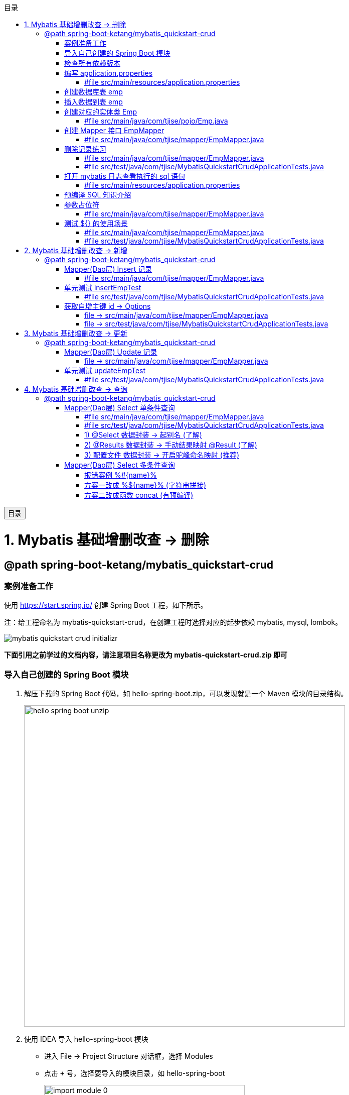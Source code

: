 :source-highlighter: pygments
:icons: font
:scripts: cjk
:toc:
:toc: right
:toc-title: 目录
:toclevels: 3
:doctype: book


++++
<button id="toggleButton">目录</button>
<script>
    // 获取按钮和 div 元素
    const toggleButton = document.getElementById('toggleButton');
    const contentDiv = document.getElementById('toc');

    // 添加点击事件监听器
    toggleButton.addEventListener('click', () => {
        // 切换 div 的显示状态
        // if (contentDiv.style.display === 'none' || contentDiv.style.display === '') {
        if (contentDiv.style.display === 'none') {
            contentDiv.style.display = 'block';
        } else {
            contentDiv.style.display = 'none';
        }
    });
</script>
++++

= 1. Mybatis 基础增删改查 -> 删除


== @path spring-boot-ketang/mybatis_quickstart-crud


=== 案例准备工作
使用 https://start.spring.io/ 创建 Spring Boot 工程，如下所示。

注：给工程命名为 mybatis-quickstart-crud，在创建工程时选择对应的起步依赖 mybatis, mysql, lombok。

image::img/mybatis_quickstart_crud_initializr.png[]

*下面引用之前学过的文档内容，请注意项目名称更改为 mybatis-quickstart-crud.zip 即可*

=== 导入自己创建的 Spring Boot 模块
1. 解压下载的 Spring Boot 代码，如 hello-spring-boot.zip，可以发现就是一个 Maven 模块的目录结构。
+
image::img/hello-spring-boot-unzip.png[,640]

2. 使用 IDEA 导入 hello-spring-boot 模块

* 进入 File -> Project Structure 对话框，选择 Modules
* 点击 `+` 号，选择要导入的模块目录，如 hello-spring-boot
+
image::img/import_module_0.png[,400]

3. 在导入时有两个选项：

* Create module from existing sources（从现有源创建模块）用于导入没有使用构建工具如 maven 的项目
* Import module from external model（从外部模型导入模块）用于导入使用构建工具如 maven 创建的项目。因为我们是用 maven 来管理代码的，所以选择 `Import module from external model`
+
[.thumb]
image::img/import_module_1.png[,640]

4. 然后会看见 IDEA 自动安装了依赖。

5. 更改 hello-spring-boot 中的 pom.xml 文件中的 Spring Boot 和 JDK 版本号。
+
[source,xml,linenums,highlight=4;8]
----
<parent>
    <groupId>org.springframework.boot</groupId>
    <artifactId>spring-boot-starter-parent</artifactId>
    <version>2.7.18</version>
    <relativePath/> <!-- lookup parent from repository -->
</parent>
<properties>
    <java.version>1.8</java.version>
</properties>
----

=== 检查所有依赖版本
.将 mbatis 依赖的版本调整为支持 JDK1.8，然后刷新 Maven。
[source,xml,linenums,highlight=4;10]
----
<dependency>
    <groupId>org.mybatis.spring.boot</groupId>
    <artifactId>mybatis-spring-boot-starter</artifactId>
    <version>2.3.0</version>
</dependency>

<dependency>
    <groupId>org.mybatis.spring.boot</groupId>
    <artifactId>mybatis-spring-boot-starter-test</artifactId>
    <version>2.3.0</version>
    <scope>test</scope>
</dependency>
----

=== 编写 application.properties
配置数据库连接信息。

==== #file src/main/resources/application.properties
[source,properties,linenums]
----
spring.application.name=mybatis_quickstart-crud

# 配置文件行最后不能有空格

# 驱动类名称
spring.datasource.driver-class-name=com.mysql.cj.jdbc.Driver
# 数据库连接的 url
spring.datasource.url=jdbc:mysql://localhost:3306/mybatis_db
# 连接数据库的用户名
spring.datasource.username=root
# 连接数据库的密码
spring.datasource.password=root
----

=== 创建数据库表 emp
.在数据库管理软件中执行命令
[source,sql,linenums]
----
use mybatis_db;

create table emp (
  id          int unsigned primary key auto_increment comment 'ID',
  username    varchar(20) not null unique comment '用户名',
  password    varchar(32) default '123456' comment '密码',
  name        varchar(10) not null comment '姓名',
  gender      tinyint unsigned not null comment '性别, 说明: 1 男, 2 女',
  image       varchar(300) comment '图像',
  job         tinyint unsigned comment '职位, 说明: 1班主任, 2讲师, 3学工主管, 4教研主管, 5咨询师',
  entrydate   date comment '入职时间',
  dept_id     int unsigned comment '部门ID',
  create_time datetime not null comment '创建时间',
  update_time datetime not null comment '修改时间'
) comment='员工表';
----

=== 插入数据到表 emp
.在数据库管理软件中执行命令
[source,sql,linenums]
----
INSERT INTO emp
(id, username, password, name, gender, image, job, entrydate,dept_id, create_time, update_time) VALUES
( 1 ,'jinyong'    ,'123456' ,'金庸'   , 1  ,'1.jpg'  , 4  ,'2000-01-01', 2  , now() , now()),
( 2 ,'zhangwuji'  ,'123456' ,'张无忌' , 1  ,'2.jpg'  , 2  ,'2015-01-01', 2  , now() , now()),
( 3 ,'yangxiao'   ,'123456' ,'杨逍'   , 1  ,'3.jpg'  , 2  ,'2008-05-01', 2  , now() , now()),
( 4 ,'weiyixiao'  ,'123456' ,'韦一笑' , 1  ,'4.jpg'  , 2  ,'2007-01-01', 2  , now() , now()),
( 5 ,'changyuchun','123456' ,'常遇春' , 1  ,'5.jpg'  , 2  ,'2012-12-05', 2  , now() , now()),
( 6 ,'xiaozhao'   ,'123456' ,'小昭'   , 2  ,'6.jpg'  , 3  ,'2013-09-05', 1  , now() , now()),
( 7 ,'jixiaofu'   ,'123456' ,'纪晓芙' , 2  ,'7.jpg'  , 1  ,'2005-08-01', 1  , now() , now()),
( 8 ,'zhouzhiruo' ,'123456' ,'周芷若' , 2  ,'8.jpg'  , 1  ,'2014-11-09', 1  , now() , now()),
( 9 ,'dingminjun' ,'123456' ,'丁敏君' , 2  ,'9.jpg'  , 1  ,'2011-03-11', 1  , now() , now()),
(10 ,'zhaomin'    ,'123456' ,'赵敏'   , 2  ,'10.jpg' , 1  ,'2013-09-05', 1  , now() , now()),
(11 ,'luzhangke'  ,'123456' ,'鹿杖客' , 1  ,'11.jpg' , 5  ,'2007-02-01', 3  , now() , now()),
(12 ,'hebiweng'   ,'123456' ,'鹤笔翁' , 1  ,'12.jpg' , 5  ,'2008-08-18', 3  , now() , now()),
(13 ,'fangdongbai','123456' ,'方东白' , 1  ,'13.jpg' , 5  ,'2012-11-01', 3  , now() , now()),
(14 ,'zhangsanfeng','123456','张三丰' , 1  ,'14.jpg' , 2  ,'2002-08-01', 2  , now() , now()),
(15 ,'yulianzhou' ,'123456' ,'俞莲舟' , 1  ,'15.jpg' , 2  ,'2011-05-01', 2  , now() , now()),
(16 ,'songyuanqiao','123456','宋远桥' , 1  ,'16.jpg' , 2  ,'2010-01-01', 2  , now() , now()),
(17 ,'chenyouliang','123456','陈友谅' , 1  ,'17.jpg' ,NULL,'2015-03-21',NULL , now(), now());
----

=== 创建对应的实体类 Emp
创建 pojo 包，在包里创建 Emp.java 实体类。

实体类属性采用小驼峰命名模式，可能会与数据库中字段的命名方式不同，以后会讲解如何处理该问题。

==== #file src/main/java/com/tjise/pojo/Emp.java
[source,java,linenums,highlight=22..24]
----
package com.tjise.pojo;

import lombok.AllArgsConstructor;
import lombok.Data;
import lombok.NoArgsConstructor;

import java.time.LocalDate;
import java.time.LocalDateTime;

@Data
@NoArgsConstructor
@AllArgsConstructor
public class Emp {
    private Integer id;
    private String username;
    private String password;
    private String name;
    private Short gender;
    private String image;
    private Short job;
    private LocalDate entrydate;
    private Integer deptId;     // 这里三行采用了小驼峰命名，数据库中一般为下划线命名方式
    private LocalDateTime createTime;   // 后面会学如何处理这种不对应的问题
    private LocalDateTime updateTime;
}
----

=== 创建 Mapper 接口 EmpMapper
创建包 mapper (和以前的 dao 的含义是一样的，只是 Spring Boot 项目习惯使用 mapper 而已)，在包中创建接口 EmpMapper.java

==== #file src/main/java/com/tjise/mapper/EmpMapper.java
[source,java,linenums]
----
package com.tjise.mapper;

import org.apache.ibatis.annotations.Mapper;

/* Mapper 注解
    1. 让此接口被 mybatis 框架识别
    2. Spring Boot 会自动创建此接口的实现类对象，交给 IOC 容器管理
*/

@Mapper
public interface EmpMapper {

}
----

=== 删除记录练习
删除记录的 SQL 语句::
    delete from 表名 where id = id值; +
    delete from emp where id = 15;

==== #file src/main/java/com/tjise/mapper/EmpMapper.java
删除记录接口方法如下

[source,java,linenums]
----
package com.tjise.mapper;

import org.apache.ibatis.annotations.Delete;
import org.apache.ibatis.annotations.Mapper;

/* Mapper 注解
    1. 让此接口被 mybatis 框架识别
    2. Spring Boot 会自动创建此接口的实现类对象，交给 IOC 容器管理
*/

@Mapper
public interface EmpMapper {

    @Delete("delete from emp where id = #{id}")  // <1>
    public abstract void deleteEmpById(Integer id);
}
----

<1> 如果 mapper 接口方法形参只有一个普通类型的参数，\#{...} 里面的属性名可以随便写，如: #{id}、#{value}。
+
*但是在实际开发中，我们还是要见名思意，不要随便起名字。*

==== #file src/test/java/com/tjise/MybatisQuickstartCrudApplicationTests.java
接下来，我们就可以直接在单元测试类中通过 @Autowired 注解 EmpMapper 接口。
然后就可以直接调用其 deleteEmpById 方法传递参数进行测试了。

[source,java,linenums]
----
package com.tjise;

import com.tjise.mapper.EmpMapper;
import org.junit.jupiter.api.Test;
import org.springframework.beans.factory.annotation.Autowired;
import org.springframework.boot.test.context.SpringBootTest;


@SpringBootTest
class MybatisQuickstartCrudApplicationTests {

    @Autowired
    private EmpMapper empMapper;

    @Test
    void deleteEmpByIdTest() {
        empMapper.deleteEmpById(15);
    }

}
----

测试结果为删除了指定的数据库记录。

=== 打开 mybatis 日志查看执行的 sql 语句
可以在 application.properties 中，打开 mybatis 的日志，并指定输出到控制台，参下面文件所示。

开启日志之后，我们再次运行单元测试。可以看到在控制台中，输出了执行的 SQL 语句。
....
==>  Preparing: delete from emp where id = ?
==> Parameters: 15(Integer)
<==    Updates: 1
....


但是发现输出的SQL语句为: `delete from emp where id = ?`，我们输入的参数 15 并没有在后面拼接，id 的值是使用 ? 进行占位。那这种SQL语句我们称为 #预编译 SQL#。

==== #file src/main/resources/application.properties
[source,properties,linenums,highlight=13;14]
----
# 配置文件行最后不能有空格
spring.application.name=mybatis_quickstart-crud

# 驱动类名称
spring.datasource.driver-class-name=com.mysql.cj.jdbc.Driver
# 数据库连接的 url
spring.datasource.url=jdbc:mysql://localhost:3306/mybatis_db
# 连接数据库的用户名
spring.datasource.username=root
# 连接数据库的密码
spring.datasource.password=root

# 指定mybatis输出日志的位置, 输出控制台
mybatis.configuration.log-impl=org.apache.ibatis.logging.stdout.StdOutImpl

----

=== 预编译 SQL 知识介绍
预编译的 SQL，有两个优势：

* 性能更高 -> 预编译SQL，编译一次之后会将编译后的SQL语句缓存起来，后面再次执行这条insert语句时，SQL语句一样，不会再次编译。 只是输入的参数不同。
+
[.thumb]
image::img/precompile_vs_noprecompile.png[]


* 防止 SQL 注入 -> 将敏感字进行转义，安全。

** SQL 注入是通过操作输入来修改事先定义好的SQL语句，用以达到执行代码对服务器进行攻击的方法。

** 非预编译 sql 是直接对 sql 进行拼接，再进行编译，会出现 sql 注入问题。
+
.SQL 注入举例 (目前的网站已无此问题，在此学习一下原理而已)
[source,sql]
----
-- 下面是正常的执行语句，会返回 1，说明登录成功。
select count(*) from emp where username = 'jinyong' and password = '123456';

-- 下面是有 SQL 注入的情况，也会返回 1，说明也登录成功。(在 DBeaver 中执行成功，在 Antares 中执行不成功。)
-- 用户在前端输入 'jinyong'-- '，直接把后面的 ' and password = '123456'; 给注释了，如下所示:
select count(*) from emp where username = 'jinyong'-- ' and password = '123456';
----

** 预编译 sql，使用占位符替代具体的参数，编译之后再进行对占位符的赋值。这样就解决了 sql 注入问题。
+
[source,sql]
----
select count(*) from emp where username = ? and password = ?;
----

=== 参数占位符
在 Mybatis 中提供的参数占位符有两种：${...}, #{...}。

1. #{...}

* 执行SQL时，会将#{…}替换为?，生成预编译SQL，会自动设置参数值。

* 使用时机：参数传递，都使用#{…}



2. ${...}

* 拼接SQL。直接将参数拼接在SQL语句中，存在SQL注入问题。

* 使用时机：在对表名、列名进行动态设置时使用。如下面例子中取表名 emp
** 正确 -> [green]#delete from ${emp} where id = 17;#
** 错误 ->   [red]#delete from #{emp} where id = 17;# (无法通过语法检测)

NOTE: 	在项目开发中，建议使用 #{...}，生成预编译SQL，防止SQL注入安全。

==== #file src/main/java/com/tjise/mapper/EmpMapper.java
删除记录接口方法如下

[source,java,linenums]
----
package com.tjise.mapper;

import org.apache.ibatis.annotations.Delete;
import org.apache.ibatis.annotations.Mapper;

/* Mapper 注解
    1. 让此接口被 mybatis 框架识别
    2. Spring Boot 会自动创建此接口的实现类对象，交给 IOC 容器管理
*/

@Mapper
public interface EmpMapper {

    // @Delete("delete from emp where id = #{id}")   // <1>
    @Delete("delete from emp where id = ${id}")  // <2> 
    public abstract void deleteEmpById(Integer id);
}
----
<1> 使用 # 是预编译 sql，控制台打印如下:
+
....
==>  Preparing: delete from emp where id = ?
==> Parameters: 17(Integer)
<==    Updates: 0
....

<2> 改成 $ 也是可以的，但为拼接 sql，不是预编译 sql，不建议使用。改成 $ 后控制台打印如下:
+
....
==>  Preparing: delete from emp where id = 17
==> Parameters: 
<==    Updates: 0
....

=== 测试 ${} 的使用场景


==== #file src/main/java/com/tjise/mapper/EmpMapper.java
删除记录接口方法如下

[source,java,linenums]
----
package com.tjise.mapper;

import org.apache.ibatis.annotations.Delete;
import org.apache.ibatis.annotations.Mapper;


@Mapper
public interface EmpMapper {

    // @Delete("delete from emp where id = #{id}")
    @Delete("delete from emp where id = ${id}")
    public abstract void deleteEmpById(Integer id);

    // -- new -- 新增两种情况测试代码
    @Delete("delete from #{tableName} where id = 17")  // <1>
//  @Delete("delete from ${tableName} where id = 17")  // <2>
    public abstract void deleteFromTableById(String tableName);
}
----

<1> #{} 表名不可用
+
....
### SQL: delete from ? where id = 17
### Cause: java.sql.SQLSyntaxErrorException: You have an error in your SQL syntax; 
....

<2> ${} 表名可用
+
....
JDBC Connection [HikariProxyConnection@2007004340 wrapping com.mysql.cj.jdbc.ConnectionImpl@333c8791] will not be managed by Spring
==>  Preparing: delete from emp where id = 17
==> Parameters: 
<==    Updates: 0
....

==== #file src/test/java/com/tjise/MybatisQuickstartCrudApplicationTests.java
接下来，我们就可以直接在单元测试类中通过 @Autowired 注解 EmpMapper 接口。
然后就可以直接调用其 deleteFromTableByIdTest 方法传递参数进行测试了。

[source,java,linenums]
----
package com.tjise;

import com.tjise.mapper.EmpMapper;
import org.junit.jupiter.api.Test;
import org.springframework.beans.factory.annotation.Autowired;
import org.springframework.boot.test.context.SpringBootTest;


@SpringBootTest
class MybatisQuickstartCrudApplicationTests {

    @Autowired
    private EmpMapper empMapper;

    @Test
    void deleteEmpByIdTest() {
        empMapper.deleteEmpById(17);
    }

    // -- new -- 新增测试
    @Test
    void deleteFromTableByIdTest() {
        empMapper.deleteFromTableById("emp");
    }
}
----

= 2. Mybatis 基础增删改查 -> 新增


== @path spring-boot-ketang/mybatis_quickstart-crud


=== Mapper(Dao层) Insert 记录
先确认写的 sql 语句可以新增记录。

[source,sql]
----
INSERT INTO emp 字段1，字段2 values 值1，值2;

-- id 为自增长，password 有默认值
insert into emp (username, name, gender, image, job, entrydate, dept_id, create_time, update_time)
values ('wanglin', '王林', 1, '1.png', 2, '2003-02-10', 2, now(), now());
----

下面定义 Mapper 接口的抽象方法。

==== #file src/main/java/com/tjise/mapper/EmpMapper.java
[source,java,linenums]
----
package com.tjise.mapper;

import com.tjise.pojo.Emp;
import org.apache.ibatis.annotations.Delete;
import org.apache.ibatis.annotations.Insert;
import org.apache.ibatis.annotations.Mapper;

@Mapper
public interface EmpMapper {

    // 省略其他代码显示
    @others
    // 这条语句是写死的测试
    // @Insert("insert into emp (username, name, gender, image, job, entrydate, dept_id, create_time, update_time)" +
            //  values ('wanglin', '王林', 1, '1.png', 2, '2003-02-10', 2, now(), now())")

    // 这条语句是接收传入的实体对象
    /* 方法的参数是一个实体类对象，取实体类对象中的属性为: #{成员变量名} */
    @Insert("insert into emp (username, name, gender, image, job, entrydate, dept_id, create_time, update_time)" +
            " values (#{username}, #{name}, #{gender}, #{image}, #{job}, #{entrydate}, #{deptId}, #{createTime}, #{updateTime})")
    public abstract void insertEmp(Emp emp);
}
----

=== 单元测试 insertEmpTest
测试 Mapper 接口是否可用。

==== #file src/test/java/com/tjise/MybatisQuickstartCrudApplicationTests.java
接下来，我们就可以直接在单元测试类中通过 @Autowired 注解 EmpMapper 接口。

[source,java,linenums]
----
package com.tjise;

import com.tjise.mapper.EmpMapper;
import com.tjise.pojo.Emp;
import org.junit.jupiter.api.Test;
import org.springframework.beans.factory.annotation.Autowired;
import org.springframework.boot.test.context.SpringBootTest;

import java.time.LocalDate;
import java.time.LocalDateTime;


@SpringBootTest
class MybatisQuickstartCrudApplicationTests {

    @Autowired
    private EmpMapper empMapper;

    // 省略其他代码显示
    @others

    @Test
    public void insertEmpTest(){
        // 创建实体类对象
        Emp emp = new Emp();
        emp.setUsername("yufan");
        emp.setName("叶凡");
        emp.setGender((short) 2);
        emp.setImage("2.png");
        emp.setJob((short) 2);      // 讲师
        emp.setEntrydate(LocalDate.of(2003,2,10));
        emp.setDeptId(2);   // 先随便给个数值吧
        emp.setCreateTime(LocalDateTime.now());
        emp.setUpdateTime(LocalDateTime.now());

        empMapper.insertEmp(emp);
    }
}
----

.控制台打印插入记录成功，并返回主键 id
....
==>  Preparing: insert into emp (username, name, gender, image, job, entrydate, dept_id, create_time, update_time) values (?, ?, ?, ?, ?, ?, ?, ?, ?)
==> Parameters: yufan(String), 叶凡(String), 2(Short), 2.png(String), 2(Short), 2003-02-10(LocalDate), 2(Integer), 2024-10-19T13:00:48.257(LocalDateTime), 2024-10-19T13:00:48.257(LocalDateTime)
<==    Updates: 1
....

=== 获取自增主键 id -> Options
在数据库中插入数据后自动获取新增记录的 id，专业叫自增主键回填。

用途：在业务逻辑相对复杂一些的应用中，会使用该 id 来处理其他逻辑，而不用再专门去获取一遍该 id。
比如把该 id 与其他表进行关联的操作等等。

可以使用注解 @Options() 来获取自增主键的值。所以 @Options 会和 @Insert 配合一起使用。

==== file -> src/main/java/com/tjise/mapper/EmpMapper.java
[source,java,linenums,highlight=17]
----
package com.tjise.mapper;

import com.tjise.pojo.Emp;
import org.apache.ibatis.annotations.Delete;
import org.apache.ibatis.annotations.Insert;
import org.apache.ibatis.annotations.Mapper;
import org.apache.ibatis.annotations.Options;

@Mapper
public interface EmpMapper {

    // 省略其他代码显示
    @others

//  @Options 需要三个参数，给两个就行 keyColumn 是数据库表字段名，keyProperty 是实体类属性
//  @Options(useGeneratedKeys = true, keyColumn = "id", keyProperty = "id")
    @Options(useGeneratedKeys = true, keyProperty = "id")  // <1>

//  @Insert("insert into emp (username, name, gender, image, job, entrydate, dept_id, create_time, update_time)" +
//  values ('wanglin', '王林', 1, '1.png', 2, '2003-02-10', 2, now(), now())")  // <2>
    @Insert("insert into emp (username, name, gender, image, job, entrydate, dept_id, create_time, update_time)" +
            " values (#{username}, #{name}, #{gender}, #{image}, #{job}, #{entrydate}, #{deptId}, #{createTime}, #{updateTime})")  // <3>
    public abstract void insertEmp(Emp emp);
}
----

<1> 自增主键回填
<2> @Insert() 方法直接插入死的数据演示
<3> @Insert() 方法的参数是一个实体类对象，取实体类对象中的属性为: #{成员变量名}

==== file -> src/test/java/com/tjise/MybatisQuickstartCrudApplicationTests.java
接下来，我们就可以直接在单元测试类中查看自增主键 id 是否生成成功。

[source,java,linenums]
----
package com.tjise;

import com.tjise.mapper.EmpMapper;
import com.tjise.pojo.Emp;
import org.junit.jupiter.api.Test;
import org.springframework.beans.factory.annotation.Autowired;
import org.springframework.boot.test.context.SpringBootTest;

import java.time.LocalDate;
import java.time.LocalDateTime;


@SpringBootTest
class MybatisQuickstartCrudApplicationTests {

    @Autowired
    private EmpMapper empMapper;

    // 省略其他代码显示
    @others

    @Test
    public void insertEmpTest(){
        // 创建实体类对象
        Emp emp = new Emp();
        emp.setUsername("zhouyuan");
        emp.setName("周元");
        emp.setGender((short) 2);
        emp.setImage("2.png");
        emp.setJob((short) 2);      // 讲师
        emp.setEntrydate(LocalDate.of(2003,2,10));
        emp.setDeptId(2);   // 先随便给个数值吧
        emp.setCreateTime(LocalDateTime.now());
        emp.setUpdateTime(LocalDateTime.now());

        empMapper.insertEmp(emp);
        System.out.println("emp.id: " + emp.getId());
    }
}
----

.控制台打印插入记录成功，并返回主键 id
....
==>  Preparing: insert into emp (username, name, gender, image, job, entrydate, dept_id, create_time, update_time) values (?, ?, ?, ?, ?, ?, ?, ?, ?)
==> Parameters: zhouyuan(String), 周元(String), 2(Short), 2.png(String), 2(Short), 2003-02-10(LocalDate), 2(Integer), 2024-10-19T13:00:48.257(LocalDateTime), 2024-10-19T13:00:48.257(LocalDateTime)
<==    Updates: 1

emp.id: 22  -> 自增主键 id 生成了
....

= 3. Mybatis 基础增删改查 -> 更新


== @path spring-boot-ketang/mybatis_quickstart-crud


=== Mapper(Dao层) Update 记录
先确认写的 sql 语句可以更新记录。

[source,sql]
----
UPDATE 表名 SET 字段名1 = 新值1, 字段名n = 新值n WHERE 条件;

UPDATE emp SET username = 'shihao', name = '石昊', gender = 1 , image = '1.jpg' , job = 2, entrydate = '2012-01-01', dept_id = 2, update_time = '2022-10-01 12:12:12' WHERE id = 18;
----

下面定义 Mapper 接口的抽象方法。

==== file -> src/main/java/com/tjise/mapper/EmpMapper.java
[source,java,linenums]
----
package com.tjise.mapper;

import com.tjise.pojo.Emp;
import org.apache.ibatis.annotations.Delete;
import org.apache.ibatis.annotations.Insert;
import org.apache.ibatis.annotations.Mapper;
import org.apache.ibatis.annotations.Update;

@Mapper
public interface EmpMapper {

    // 省略其他代码显示
    @others

    // 注意 #{这儿是类的成员变量名}
    @Update("update emp set username=#{username}, name=#{name}, gender=#{gender}, image=#{image}, job=#{job}, entrydate=#{entrydate}, dept_id=#{deptId}, update_time=#{updateTime} where id=#{id}")
    public abstract void updateEmp(Emp emp);
}
----

=== 单元测试 updateEmpTest


==== #file src/test/java/com/tjise/MybatisQuickstartCrudApplicationTests.java
接下来，我们在测试类中测试更改数据库记录。

[source,java,linenums]
----
package com.tjise;

import com.tjise.mapper.EmpMapper;
import com.tjise.pojo.Emp;
import org.junit.jupiter.api.Test;
import org.springframework.beans.factory.annotation.Autowired;
import org.springframework.boot.test.context.SpringBootTest;

import java.time.LocalDate;
import java.time.LocalDateTime;


@SpringBootTest
class MybatisQuickstartCrudApplicationTests {

    @Autowired
    private EmpMapper empMapper;

    // 省略其他代码显示
    @others

    @Test
    public void updateEmpTest(){
        // 创建实体类对象
        Emp emp = new Emp();
        emp.setId(18);
        emp.setUsername("fanghan");
        emp.setName("方寒");
        emp.setGender((short) 2);
        emp.setImage("2.png");
        emp.setJob((short) 2);      // 讲师
        emp.setEntrydate(LocalDate.of(2003,2,10));
        emp.setDeptId(2);   // 先随便给个数值吧
        emp.setUpdateTime(LocalDateTime.now());

        empMapper.updateEmp(emp);
    }

}
----

.控制台打印更新记录成功
....
==>  Preparing: update emp set username=?, name=?, gender=?, image=?, job=?, entrydate=?, dept_id=?, update_time=? where id=?
==> Parameters: fanghan(String), 方寒(String), 2(Short), 2.png(String), 2(Short), 2003-02-10(LocalDate), 2(Integer), 2024-10-19T20:05:23.088(LocalDateTime), 18(Integer)
<==    Updates: 1
....

= 4. Mybatis 基础增删改查 -> 查询


== @path spring-boot-ketang/mybatis_quickstart-crud


=== Mapper(Dao层)  Select 单条件查询
先确认写的 sql 语句可以查询单条记录。

[source,sql]
----
SELECT * FROM 表名 WHERE 条件;

SELECT * FROM emp WHERE id = 18;
----

下面定义 Mapper 接口的抽象方法。

==== #file src/main/java/com/tjise/mapper/EmpMapper.java
[source,java,linenums]
----
package com.tjise.mapper;

import com.tjise.pojo.Emp;
import org.apache.ibatis.annotations.*;

@Mapper
public interface EmpMapper {

    // 省略其他代码显示
    @others

    @Select("select * from emp where id = #{id}")
    public abstract Emp selectEmpById(Integer id);
}
----

==== #file src/test/java/com/tjise/MybatisQuickstartCrudApplicationTests.java
[source,java,linenums]
----
package com.tjise;

import com.tjise.mapper.EmpMapper;
import com.tjise.pojo.Emp;
import org.junit.jupiter.api.Test;
import org.springframework.beans.factory.annotation.Autowired;
import org.springframework.boot.test.context.SpringBootTest;

import java.time.LocalDate;
import java.time.LocalDateTime;


@SpringBootTest
class MybatisQuickstartCrudApplicationTests {

    @Autowired
    private EmpMapper empMapper;

    // 省略其他代码显示
    @others

    @Test
    public void selectEmpByIdTest() {
        Emp emp = empMapper.selectEmpById(13);
        System.out.println(emp);  // 有的字段封装失败
    }

}
----

.控制台打印更新记录成功
....
==>  Preparing: update emp set username=?, name=?, gender=?, image=?, job=?, entrydate=?, dept_id=?, update_time=? where id=?
==> Parameters: fanghan(String), 方寒(String), 2(Short), 2.png(String), 2(Short), 2003-02-10(LocalDate), 2(Integer), 2024-10-19T20:05:23.088(LocalDateTime), 13(Integer)
<==    Updates: 1
....

==== 1) @Select  数据封装 -> 起别名 (了解)
在 SQL 语句中，对不一样的列名起别名，别名和实体类属性名一样。

===== #file src/main/java/com/tjise/mapper/EmpMapper.java
[source,java,linenums]
----
package com.tjise.mapper;

import com.tjise.pojo.Emp;
import org.apache.ibatis.annotations.*;

@Mapper
public interface EmpMapper {

    // 省略其他代码显示
    @others

    // @Select("select * from emp where id = #{id}")
    @Select("select id, username, password, name, gender, image, job, entrydate, " +
            "dept_id deptId, create_time createTime, update_time updateTime " +
            "from emp where id = #{id}")
    public abstract Emp selectEmpById(Integer id);
}
----

下面是起别名的语法，在 sql 语句中起别名后就可以正常将数据封装到 Emp 对象了::
    "dept_id deptId, create_time createTime, update_time updateTime "

运行测试类后，控制台打印 emp 数据全了::
    deptId=2, createTime=2024-10-18T15:29:47, updateTime=2024-10-19T20:05:23

....
==>  Preparing: select id, username, password, name, gender, image, job, entrydate, dept_id deptId, create_time createTime, update_time updateTime from emp where id = ?
==> Parameters: 18(Integer)
<==    Columns: id, username, password, name, gender, image, job, entrydate, deptId, createTime, updateTime
<==        Row: 18, fanghan, 123456, 方寒, 2, 2.png, 2, 2003-02-10, 2, 2024-10-18 15:29:47, 2024-10-19 20:05:23
<==      Total: 1
Closing non transactional SqlSession [org.apache.ibatis.session.defaults.DefaultSqlSession@70e889e9]
Emp(id=18, username=fanghan, password=123456, name=方寒, gender=2, image=2.png, job=2, entrydate=2003-02-10, deptId=2, createTime=2024-10-18T15:29:47, updateTime=2024-10-19T20:05:23)
....

==== 2) @Results 数据封装 -> 手动结果映射 @Result (了解)
通过 @Results及@Result 进行手动结果映射。

===== #file src/main/java/com/tjise/mapper/EmpMapper.java
[source,java,linenums]
----
package com.tjise.mapper;

import com.tjise.pojo.Emp;
import org.apache.ibatis.annotations.*;

@Mapper
public interface EmpMapper {

    // 省略其他代码显示
    @others

    @Select("select * from emp where id = #{id}")
    // @Select("select id, username, password, name, gender, image, job, entrydate, " +
            // "dept_id deptId, create_time createTime, update_time updateTime " +
            // "from emp where id = #{id}")
    @Results({
        @Result(column = "dept_id",     property = "deptId"),
        @Result(column = "create_time", property = "createTime"),
        @Result(column = "update_time", property = "updateTime")
    })
    public abstract Emp selectEmpById(Integer id);
}
----

通过 @Results 手动映射，运行测试类后，控制台打印 emp 数据全了::
    deptId=2, createTime=2024-10-18T15:29:47, updateTime=2024-10-19T20:05:23

....
==>  Preparing: select id, username, password, name, gender, image, job, entrydate, dept_id deptId, create_time createTime, update_time updateTime from emp where id = ?
==> Parameters: 18(Integer)
<==    Columns: id, username, password, name, gender, image, job, entrydate, deptId, createTime, updateTime
<==        Row: 18, fanghan, 123456, 方寒, 2, 2.png, 2, 2003-02-10, 2, 2024-10-18 15:29:47, 2024-10-19 20:05:23
<==      Total: 1
Closing non transactional SqlSession [org.apache.ibatis.session.defaults.DefaultSqlSession@70e889e9]
Emp(id=18, username=fanghan, password=123456, name=方寒, gender=2, image=2.png, job=2, entrydate=2003-02-10, deptId=2, createTime=2024-10-18T15:29:47, updateTime=2024-10-19T20:05:23)
....

==== 3) 配置文件  数据封装 -> 开启驼峰命名映射 (推荐)
开启驼峰命名(推荐): 如果字段名与属性名符合驼峰命名规则，mybatis 会自动通过驼峰命名规则映射。

NOTE: 要使用驼峰命名前提是 实体类的属性 与 数据库表中的字段名严格遵守驼峰命名。

===== #file src/main/resources/application.properties
[source,properties,linenums,highlight=16;17]
----
# 配置文件行最后不能有空格
spring.application.name=mybatis_quickstart-crud

# 驱动类名称
spring.datasource.driver-class-name=com.mysql.cj.jdbc.Driver
# 数据库连接的 url
spring.datasource.url=jdbc:mysql://localhost:3306/mybatis_db
# 连接数据库的用户名
spring.datasource.username=root
# 连接数据库的密码
spring.datasource.password=root

# 指定mybatis输出日志的位置, 输出控制台
mybatis.configuration.log-impl=org.apache.ibatis.logging.stdout.StdOutImpl

#开启驼峰命名自动映射，即从经典数据库列名 a_column 映射到经典 Java 属性 名 aColumn。
mybatis.configuration.map-underscore-to-camel-case=true

----

===== #file src/main/java/com/tjise/mapper/EmpMapper.java
使用 mybatis.configuration.map-underscore-to-camel-case=true 无需再写其它代码，将 @Results 代码注释。

[source,java,linenums,highlight=16..20]
----
package com.tjise.mapper;

import com.tjise.pojo.Emp;
import org.apache.ibatis.annotations.*;

@Mapper
public interface EmpMapper {

    // 省略其他代码显示
    @others

    @Select("select * from emp where id = #{id}")
    // @Select("select id, username, password, name, gender, image, job, entrydate, " +
            // "dept_id deptId, create_time createTime, update_time updateTime " +
            // "from emp where id = #{id}")
    // @Results({
        // @Result(column = "dept_id",     property = "deptId"),
        // @Result(column = "create_time", property = "createTime"),
        // @Result(column = "update_time", property = "updateTime")
    // })
    public abstract Emp selectEmpById(Integer id);
}
----

使用 mybatis.configuration.map-underscore-to-camel-case=true 无需再写其它代码，运行测试类后，控制台打印 emp 数据全了::
    deptId=2, createTime=2024-10-18T15:29:47, updateTime=2024-10-19T20:05:23

....
==>  Preparing: select id, username, password, name, gender, image, job, entrydate, dept_id deptId, create_time createTime, update_time updateTime from emp where id = ?
==> Parameters: 18(Integer)
<==    Columns: id, username, password, name, gender, image, job, entrydate, deptId, createTime, updateTime
<==        Row: 18, fanghan, 123456, 方寒, 2, 2.png, 2, 2003-02-10, 2, 2024-10-18 15:29:47, 2024-10-19 20:05:23
<==      Total: 1
Closing non transactional SqlSession [org.apache.ibatis.session.defaults.DefaultSqlSession@70e889e9]
Emp(id=18, username=fanghan, password=123456, name=方寒, gender=2, image=2.png, job=2, entrydate=2003-02-10, deptId=2, createTime=2024-10-18T15:29:47, updateTime=2024-10-19T20:05:23)
....

=== Mapper(Dao层)  Select 多条件查询
比如在开发员工管理的列表页面时，我们需要根据条件查询员工信息，查询条件包括：姓名、性别、入职时间。

- 姓名：要求支持模糊匹配
- 性别：要求精确匹配
- 入职时间：要求进行范围查询
- 并且要求根据最后修改时间 update_time 字段进行倒序排序

sql 语句为::
    SELECT * FROM emp WHERE name LIKE '%张%' AND gender = 1 AND entrydate BETWEEN '2000-01-01' AND '2020-01-01' ORDER BY update_time DESC;

==== 报错案例 %#{name}%
如 EmpMapper.java 代码所示，写成 '%#{name}%' 会报参数个数不匹配，报错如下:
....
Caused by: java.sql.SQLException: Parameter index out of range (4 > number of parameters, which is 3)
....

控制台打印生成的 sql 为
....
==>  Preparing: select * from emp where name like '%?%' and gender = ? and entrydate between ? and ? order by update_time desc
....

原因是 '%?%' 不是占位符，只是一个普通字符串。所以传入 4 个参数就多了一个。占位符只能是一个单独的问号 ?

===== #file src/main/java/com/tjise/mapper/EmpMapper.java
[source,java,linenums]
----
package com.tjise.mapper;

import com.tjise.pojo.Emp;
import org.apache.ibatis.annotations.*;

import java.time.LocalDate;
import java.util.List;

@Mapper
public interface EmpMapper {

    // 省略其他代码显示
    @others

    // 这是一个演示报错的例子
    // '%#{name}%' 生成的 '%?%' 不是占位符，所以此处用 '%#{name}%' 不行
    @Select("select * from emp where name like '%#{name}%' " +
                                "and gender = #{gender} " +
                                "and entrydate between #{begin} and #{end} " +
                                "order by update_time desc")
    // 也因此传入 4 个参数就多了
    public List<Emp> listEmp(
        String name,
        Short gender,
        LocalDate begin,
        LocalDate end
    );
}
----

===== #file src/test/java/com/tjise/MybatisQuickstartCrudApplicationTests.java
接下来，我们在测试类中测试多条件查询数据库记录。

[source,java,linenums]
----
package com.tjise;

import com.tjise.mapper.EmpMapper;
import com.tjise.pojo.Emp;
import org.junit.jupiter.api.Test;
import org.springframework.beans.factory.annotation.Autowired;
import org.springframework.boot.test.context.SpringBootTest;

import java.time.LocalDate;
import java.time.LocalDateTime;
import java.util.List;


@SpringBootTest
class MybatisQuickstartCrudApplicationTests {

    @Autowired
    private EmpMapper empMapper;

    // 省略其他代码显示
    @others

    @Test
    public void listEmpTest() {
        List<Emp> listEmp = empMapper.listEmp(
            "张",
            (short) 1,
            LocalDate.of(2000, 1, 1),
            LocalDate.of(2020, 1, 1)
        );
        for(Emp emp : listEmp){
            System.out.println(emp);
        }
    }

}
----

运行该测试，将会报上面描述的错误。

==== 方案一改成 %${name}% (字符串拼接)
使用 '%${name}%' 进行字符串拼接，这种方式由于是字符串拼接，并不是预编译的形式，所以效率不高、且存在 SQL 注入风险。但是确实能用。

===== #file src/main/java/com/tjise/mapper/EmpMapper.java
[source,java,linenums]
----
package com.tjise.mapper;

import com.tjise.pojo.Emp;
import org.apache.ibatis.annotations.*;

import java.time.LocalDate;
import java.util.List;

@Mapper
public interface EmpMapper {

    // 省略其他代码显示
    @others

    // 使用 '%${name}%' 进行字符串拼接，这种方式由于是字符串拼接，并不是预编译的形式，所以效率不高、且存在 SQL 注入风险。但是确实能用。
    @Select("select * from emp where name like '%${name}%' " +
                                "and gender = #{gender} " +
                                "and entrydate between #{begin} and #{end} " +
                                "order by update_time desc")
    public List<Emp> listEmp(
        String name,
        Short gender,
        LocalDate begin,
        LocalDate end
    );
}
----

.%张% 为字符串拼接
....
==>  Preparing: select * from emp where name like '%张%' and gender = ? and entrydate between ? and ? order by update_time desc
==> Parameters: 1(Short), 2000-01-01(LocalDate), 2020-01-01(LocalDate)
<==    Columns: id, username, password, name, gender, image, job, entrydate, dept_id, create_time, update_time
<==        Row: 2, zhangwuji, 123456, 张无忌, 1, 2.jpg, 2, 2015-01-01, 2, 2024-10-15 16:48:57, 2024-10-15 16:48:57
<==        Row: 14, zhangsanfeng, 123456, 张三丰, 1, 14.jpg, 2, 2002-08-01, 2, 2024-10-15 16:48:57, 2024-10-15 16:48:57
<==      Total: 2

--- 封装后的对象 ---:
Emp(id=2, username=zhangwuji, password=123456, name=张无忌, gender=1, image=2.jpg, job=2, entrydate=2015-01-01, deptId=2, createTime=2024-10-15T16:48:57, updateTime=2024-10-15T16:48:57)
Emp(id=14, username=zhangsanfeng, password=123456, name=张三丰, gender=1, image=14.jpg, job=2, entrydate=2002-08-01, deptId=2, createTime=2024-10-15T16:48:57, updateTime=2024-10-15T16:48:57)
....

==== 方案二改成函数 concat (有预编译)
SQL 语句 `select concat('%', '张', '%');` 执行后得到字符串 "%张%"，所以可以应用在生产的代码中。

这种方式，生成的 SQL 都是预编译的 SQL 语句。性能高、安全。 推荐使用。

===== #file src/main/java/com/tjise/mapper/EmpMapper.java
[source,java,linenums]
----
package com.tjise.mapper;

import com.tjise.pojo.Emp;
import org.apache.ibatis.annotations.*;

import java.time.LocalDate;
import java.util.List;

@Mapper
public interface EmpMapper {

    // 省略其他代码显示
    @others

    // 使用 sql 中的函数 concat() 替换 '%${name}%'
    @Select("select * from emp where name like concat('%', #{name}, '%') " +
                                "and gender = #{gender} " +
                                "and entrydate between #{begin} and #{end} " +
                                "order by update_time desc")
    public List<Emp> listEmp(
        String name,
        Short gender,
        LocalDate begin,
        LocalDate end
    );
}
----

.concat('%', ?, '%') 有 SQL 预编译如下所示
....
==>  Preparing: select * from emp where name like concat('%', ?, '%') and gender = ? and entrydate between ? and ? order by update_time desc
==> Parameters: 张(String), 1(Short), 2000-01-01(LocalDate), 2020-01-01(LocalDate)
<==    Columns: id, username, password, name, gender, image, job, entrydate, dept_id, create_time, update_time
<==        Row: 2, zhangwuji, 123456, 张无忌, 1, 2.jpg, 2, 2015-01-01, 2, 2024-10-15 16:48:57, 2024-10-15 16:48:57
<==        Row: 14, zhangsanfeng, 123456, 张三丰, 1, 14.jpg, 2, 2002-08-01, 2, 2024-10-15 16:48:57, 2024-10-15 16:48:57
<==      Total: 2

--- 封装后的对象 ---:
Emp(id=2, username=zhangwuji, password=123456, name=张无忌, gender=1, image=2.jpg, job=2, entrydate=2015-01-01, deptId=2, createTime=2024-10-15T16:48:57, updateTime=2024-10-15T16:48:57)
Emp(id=14, username=zhangsanfeng, password=123456, name=张三丰, gender=1, image=14.jpg, job=2, entrydate=2002-08-01, deptId=2, createTime=2024-10-15T16:48:57, updateTime=2024-10-15T16:48:57)
....

